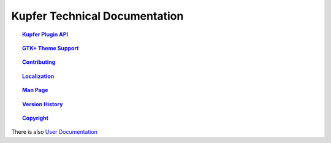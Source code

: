 
==============================
Kupfer Technical Documentation
==============================

.. topic:: `Kupfer Plugin API <PluginAPI.html>`_

    ..

.. topic:: `GTK+ Theme Support <GTKTheming.html>`_

    ..

.. topic:: `Contributing <Contributing.html>`_

    ..

.. topic:: `Localization <Localization.html>`_

    ..

.. topic:: `Man Page <Manpage.html>`_

    ..

.. topic:: `Version History <VersionHistory.html>`_

    ..

.. topic:: `Copyright <Copyright.html>`_

    ..


There is also `User Documentation`__

__ https://engla.github.io/kupfer/help/


..  How to Generate HTML or PDF from this documentation.
    
    This is a RestructuredText_ document and it can be rendered
    by installing ``python-docutils`` (``docutils`` module).
    This package should also provide the utilities ``rst2html`` and
    ``rst2pdf`` as well as ``rst2man``.

    .. _RestructuredText: http://docutils.sourceforge.net/rst.html



.. vim: ft=rst tw=72 et sts=4 sw=4
.. this document best viewed with rst2html
